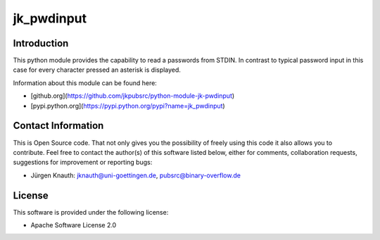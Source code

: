 jk_pwdinput
===========

Introduction
------------

This python module provides the capability to read a passwords from STDIN. In contrast to typical password input
in this case for every character pressed an asterisk is displayed.

Information about this module can be found here:

* [github.org](https://github.com/jkpubsrc/python-module-jk-pwdinput)
* [pypi.python.org](https://pypi.python.org/pypi?name=jk_pwdinput)

Contact Information
-------------------

This is Open Source code. That not only gives you the possibility of freely using this code it also
allows you to contribute. Feel free to contact the author(s) of this software listed below, either
for comments, collaboration requests, suggestions for improvement or reporting bugs:

* Jürgen Knauth: jknauth@uni-goettingen.de, pubsrc@binary-overflow.de

License
-------

This software is provided under the following license:

* Apache Software License 2.0



